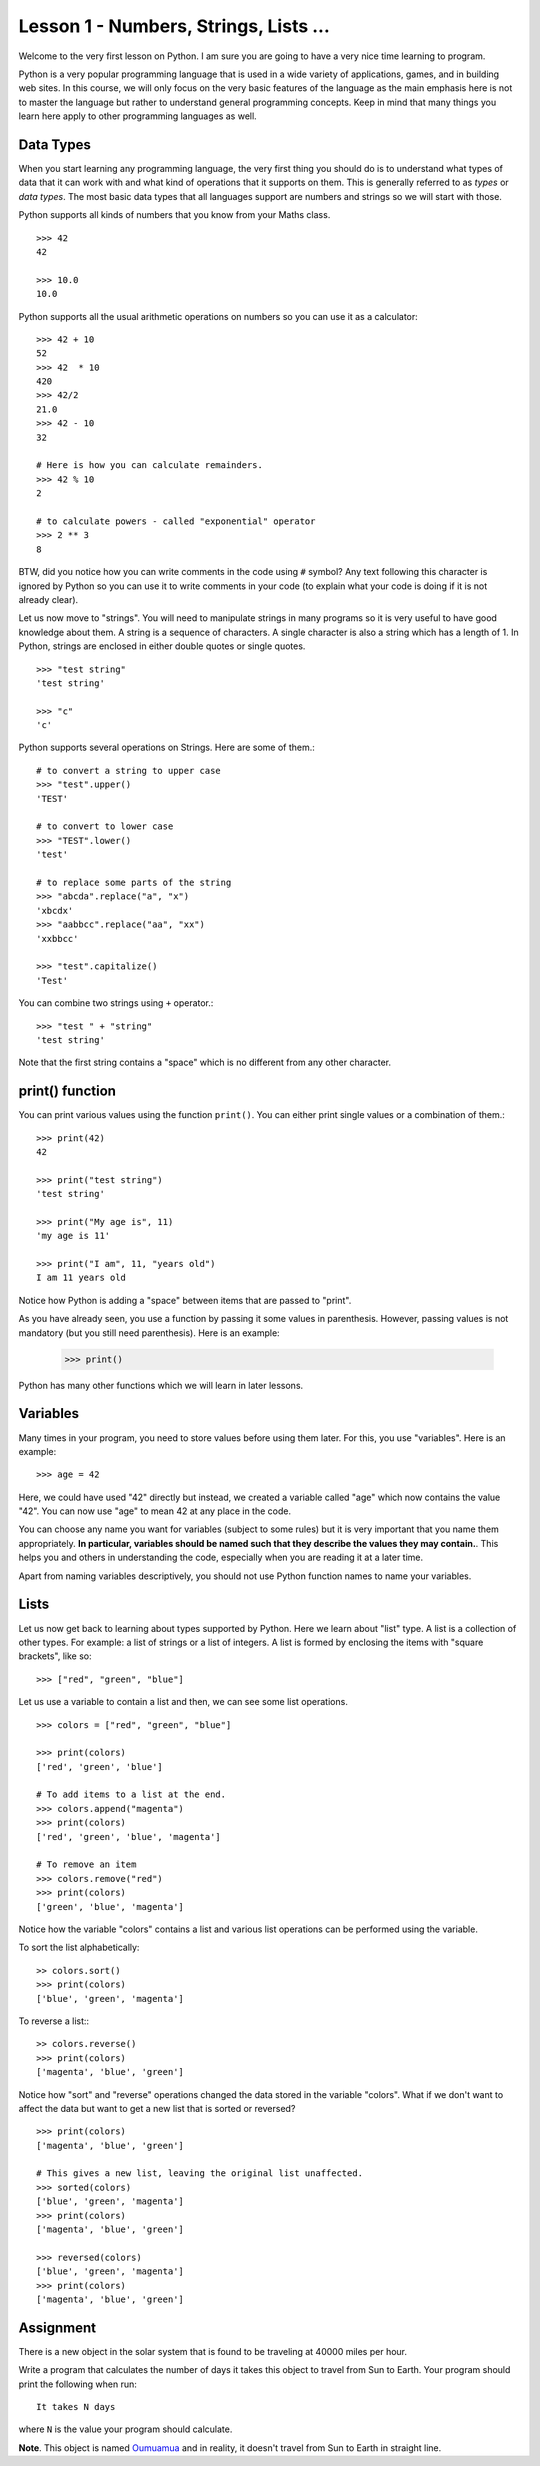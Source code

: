 
Lesson 1 - Numbers, Strings, Lists ...
======================================

Welcome to the very first lesson on Python. I am sure you are going to
have a very nice time learning to program.

Python is a very popular programming language that is used in a wide
variety of applications, games, and in building web sites. In this
course, we will only focus on the very basic features of the language
as the main emphasis here is not to master the language but rather to
understand general programming concepts. Keep in mind that many things
you learn here apply to other programming languages as well.

Data Types
----------

When you start learning any programming language, the very first thing
you should do is to understand what types of data that it can work with
and what kind of operations that it supports on them. This is
generally referred to as *types* or *data types*. The most basic data
types that all languages support are numbers and strings so we will
start with those.

Python supports all kinds of numbers that you know from your Maths
class. 
::

    >>> 42
    42

    >>> 10.0
    10.0

Python supports all the usual arithmetic operations on numbers so you
can use it as a calculator::

    >>> 42 + 10
    52
    >>> 42  * 10
    420
    >>> 42/2
    21.0
    >>> 42 - 10
    32

    # Here is how you can calculate remainders.
    >>> 42 % 10
    2

    # to calculate powers - called "exponential" operator
    >>> 2 ** 3
    8

BTW, did you notice how you can write comments in the code using ``#``
symbol? Any text following this character is ignored by Python so you
can use it to write comments in your code (to explain what your code
is doing if it is not already clear).

Let us now move to "strings". You will need to manipulate strings in
many programs so it is very useful to have good knowledge about
them. A string is a sequence of characters. A single character is also a
string which has a length of 1. In Python, strings are enclosed in
either double quotes or single quotes. ::

    >>> "test string"
    'test string'

    >>> "c"
    'c'

Python supports several operations on Strings. Here are some of
them.::

    # to convert a string to upper case
    >>> "test".upper()
    'TEST'

    # to convert to lower case
    >>> "TEST".lower()
    'test'

    # to replace some parts of the string
    >>> "abcda".replace("a", "x")
    'xbcdx'
    >>> "aabbcc".replace("aa", "xx")
    'xxbbcc'

    >>> "test".capitalize()
    'Test'

You can combine two strings using ``+`` operator.::

    >>> "test " + "string"
    'test string'

Note that the first string contains a "space" which is no different
from any other character.

print() function
----------------

You can print various values using the function ``print()``. You can
either print single values or a combination of them.::

    >>> print(42)
    42

    >>> print("test string")
    'test string'

    >>> print("My age is", 11)
    'my age is 11'

    >>> print("I am", 11, "years old")
    I am 11 years old

Notice how Python is adding a "space" between items that are passed to
"print".

As you have already seen, you use a function by passing it some values
in parenthesis. However, passing values is not mandatory (but you
still need parenthesis). Here is an example:

    >>> print()

Python has many other functions which we will learn in later lessons. 

Variables
---------

Many times in your program, you need to store values before
using them later. For this, you use "variables". Here is an example::

    >>> age = 42

Here, we could have used "42" directly but instead, we created a
variable called "age" which now contains the value "42". You can now
use "age" to mean 42 at any place in the code.

You can choose any name you want for variables (subject to some rules)
but it is very important that you name them appropriately. **In
particular, variables should be named such that they describe the
values they may contain.**. This helps you and others in understanding
the code, especially when you are reading it at a later time.

Apart from naming variables descriptively, you should not use Python
function names to name your variables.

Lists
-----

Let us now get back to learning about types supported by Python. Here
we learn about "list" type. A list is a collection of other types. For
example: a list of strings or a list of integers. A list is formed by
enclosing the items with "square brackets", like so::

    >>> ["red", "green", "blue"]

Let us use a variable to contain a list and then, we can see some list
operations. ::

    >>> colors = ["red", "green", "blue"]

    >>> print(colors)
    ['red', 'green', 'blue']

    # To add items to a list at the end.
    >>> colors.append("magenta")
    >>> print(colors)
    ['red', 'green', 'blue', 'magenta']

    # To remove an item
    >>> colors.remove("red")
    >>> print(colors)
    ['green', 'blue', 'magenta']

Notice how the variable "colors" contains a list and various
list operations can be performed using the variable.

To sort the list alphabetically:
::

    >> colors.sort()
    >>> print(colors)
    ['blue', 'green', 'magenta']

To reverse a list:::

    >> colors.reverse()
    >>> print(colors)
    ['magenta', 'blue', 'green']

Notice how "sort" and "reverse" operations changed the data stored in
the variable "colors". What if we don't want to affect the data but
want to get a new list that is sorted or reversed?
::

    >>> print(colors)
    ['magenta', 'blue', 'green']

    # This gives a new list, leaving the original list unaffected.
    >>> sorted(colors)
    ['blue', 'green', 'magenta']
    >>> print(colors)
    ['magenta', 'blue', 'green']
    
    >>> reversed(colors)
    ['blue', 'green', 'magenta']
    >>> print(colors)
    ['magenta', 'blue', 'green']

Assignment
----------

There is a new object in the solar system that is found to be
traveling at 40000 miles per hour. 

Write a program that calculates the number of days it takes this
object to travel from Sun to Earth. Your program should print the
following when run: ::

    It takes N days

where ``N`` is the value your program should calculate.

**Note**. This object is named 
`Oumuamua <https://en.wikipedia.org/wiki/%CA%BBOumuamua>`_ and in reality, it
doesn't travel from Sun to Earth in straight line. 




    


